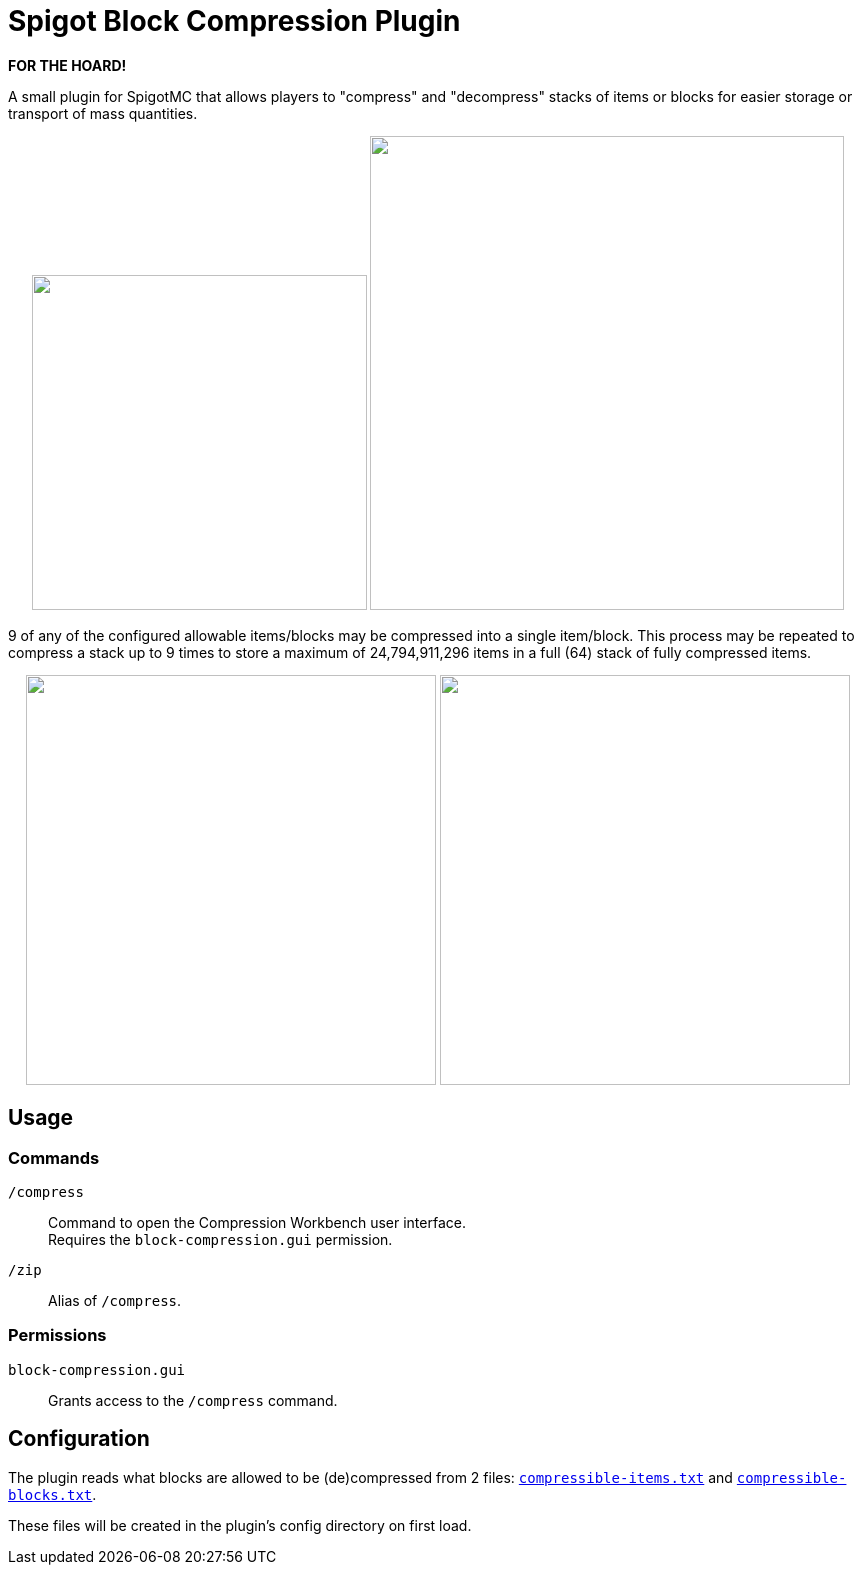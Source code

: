= Spigot Block Compression Plugin

**FOR THE HOARD!**

A small plugin for SpigotMC that allows players to "compress" and "decompress"
stacks of items or blocks for easier storage or transport of mass quantities.

++++
<p align="center">
  <img width="335" src="https://i.imgur.com/yxlASoJ.png">
  <img width="474" src="https://i.imgur.com/emRlFKF.png">
</p>
++++

9 of any of the configured allowable items/blocks may be compressed into a
single item/block.  This process may be repeated to compress a stack up to 9
times to store a maximum of 24,794,911,296 items in a full (64) stack of fully
compressed items.

++++
<p align="center">
  <img width="410" src="https://i.imgur.com/aMsCsxc.png">
  <img width="410" src="https://i.imgur.com/GEPjVxP.png">
</p>
++++

== Usage

=== Commands

`/compress`::
  Command to open the Compression Workbench user interface. +
  Requires the `block-compression.gui` permission.
`/zip`::
  Alias of `/compress`.

=== Permissions

`block-compression.gui`::
  Grants access to the `/compress` command.

== Configuration

The plugin reads what blocks are allowed to be (de)compressed from 2 files:
https://github.com/Foxcapades/Spigot-Compression-Plugin/blob/main/src/main/resources/compressible-items.txt[`compressible-items.txt`]
and https://github.com/Foxcapades/Spigot-Compression-Plugin/blob/main/src/main/resources/compressible-blocks.txt[`compressible-blocks.txt`].

These files will be created in the plugin's config directory on first load.
